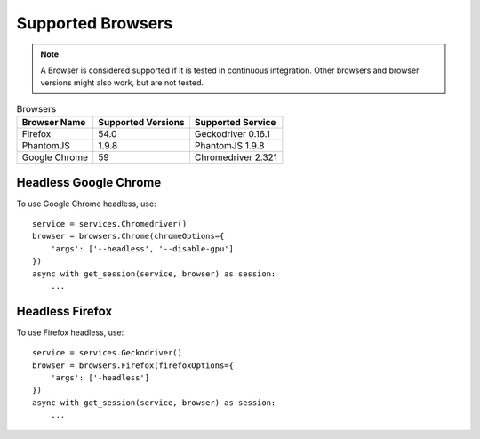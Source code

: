 Supported Browsers
##################

.. note::

    A Browser is considered supported if it is tested in continuous integration.
    Other browsers and browser versions might also work, but are not tested.


.. list-table:: Browsers
   :header-rows: 1

   * - Browser Name
     - Supported Versions
     - Supported Service
   * - Firefox
     - 54.0
     - Geckodriver 0.16.1
   * - PhantomJS
     - 1.9.8
     - PhantomJS 1.9.8
   * - Google Chrome
     - 59
     - Chromedriver 2.321


Headless Google Chrome
**********************


To use Google Chrome headless, use::

    service = services.Chromedriver()
    browser = browsers.Chrome(chromeOptions={
        'args': ['--headless', '--disable-gpu']
    })
    async with get_session(service, browser) as session:
        ...


Headless Firefox
****************

To use Firefox headless, use::

    service = services.Geckodriver()
    browser = browsers.Firefox(firefoxOptions={
        'args': ['-headless']
    })
    async with get_session(service, browser) as session:
        ...
